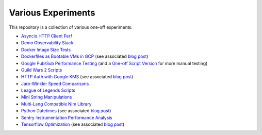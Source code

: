 Various Experiments
===================

This repository is a collection of various one-off experiments.

- `Asyncio HTTP Client Perf`_
- `Demo Observability Stack`_
- `Docker Image Size Tests`_
- `Dockerfiles as Bootable VMs in GCP`_ (see associated
  `blog post <https://thekev.in/blog/2019-08-05-dockerfile-bootable-vm/>`__)
- `Google Pub/Sub Performance Testing`_ (and a `One-off Script Version`_ for more manual testing)
- `Guild Wars 2 Scripts`_
- `HTTP Auth with Google KMS`_ (see associated
  `blog post <https://thekev.in/blog/2019-06-15-http-auth-with-google-kms/>`__)
- `Jaro-Winkler Speed Comparisons`_
- `League of Legends Scripts`_
- `Mini String Manipulations`_
- `Multi-Lang Compatible Nim Library`_
- `Python Datetimes`_ (see associated
  `blog post <https://thekev.in/blog/2018-01-03-python-datetimes/>`__)
- `Sentry Instrumentation Performance Analysis`_
- `Tensorflow Optimization`_ (see associated
  `blog post <https://thekev.in/blog/2019-06-08-tensorflow-model-optimization/>`__)

.. _Asyncio HTTP Client Perf: https://github.com/TheKevJames/experiments/tree/master/asyncio-http-perf
.. _Demo Observability Stack: https://github.com/TheKevJames/experiments/tree/master/observability
.. _Docker Image Size Tests: https://github.com/TheKevJames/experiments/tree/master/docker-size
.. _Dockerfiles as Bootable VMs in GCP: https://github.com/TheKevJames/experiments/tree/master/gcp-image-from-docker
.. _Google Pub/Sub Performance Testing: https://github.com/TheKevJames/experiments/tree/master/google-pubsub-perf
.. _Guild Wars 2 Scripts: https://github.com/TheKevJames/experiments/tree/master/gw2
.. _HTTP Auth with Google KMS: https://github.com/TheKevJames/experiments/tree/master/kms-auth
.. _Jaro-Winkler Speed Comparisons: https://github.com/TheKevJames/experiments/tree/master/jaro-winkler-comparisons
.. _League of Legends Scripts: https://github.com/TheKevJames/experiments/tree/master/league
.. _Mini String Manipulations: https://github.com/TheKevJames/experiments/tree/master/string-manips
.. _Multi-Lang Compatible Nim Library: https://github.com/TheKevJames/experiments/tree/master/multilang-lib
.. _One-off Script Version: https://github.com/TheKevJames/experiments/tree/master/google-pubsub-oneoff
.. _Python Datetimes: https://github.com/TheKevJames/experiments/tree/master/python-datetimes
.. _Sentry Instrumentation Performance Analysis: https://github.com/TheKevJames/experiments/tree/master/sentry-performance
.. _Tensorflow Optimization: https://github.com/TheKevJames/experiments/tree/master/tensorflow-perf
